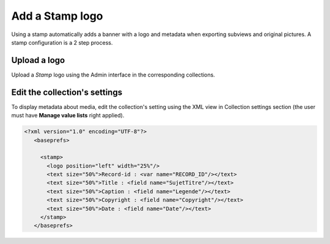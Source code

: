 Add a Stamp logo
================

Using a stamp automatically adds a banner with a logo and metadata when
exporting subviews and original pictures.
A stamp configuration is a 2 step process.

Upload a logo
-------------

Upload a *Stamp* logo using the Admin interface in the corresponding
collections.

Edit the collection's settings
------------------------------

To display metadata about media, edit the collection's setting using the XML
view in Collection settings section (the user must have **Manage value lists**
right applied).

.. code-block:: xml

  <?xml version="1.0" encoding="UTF-8"?>
     <baseprefs>

       <stamp>
         <logo position="left" width="25%"/>
         <text size="50%">Record-id : <var name="RECORD_ID"/></text>
         <text size="50%">Title : <field name="SujetTitre"/></text>
         <text size="50%">Caption : <field name="Legende"/></text>
         <text size="50%">Copyright : <field name="Copyright"/></text>
         <text size="50%">Date : <field name="Date"/></text>
       </stamp>
     </baseprefs>

